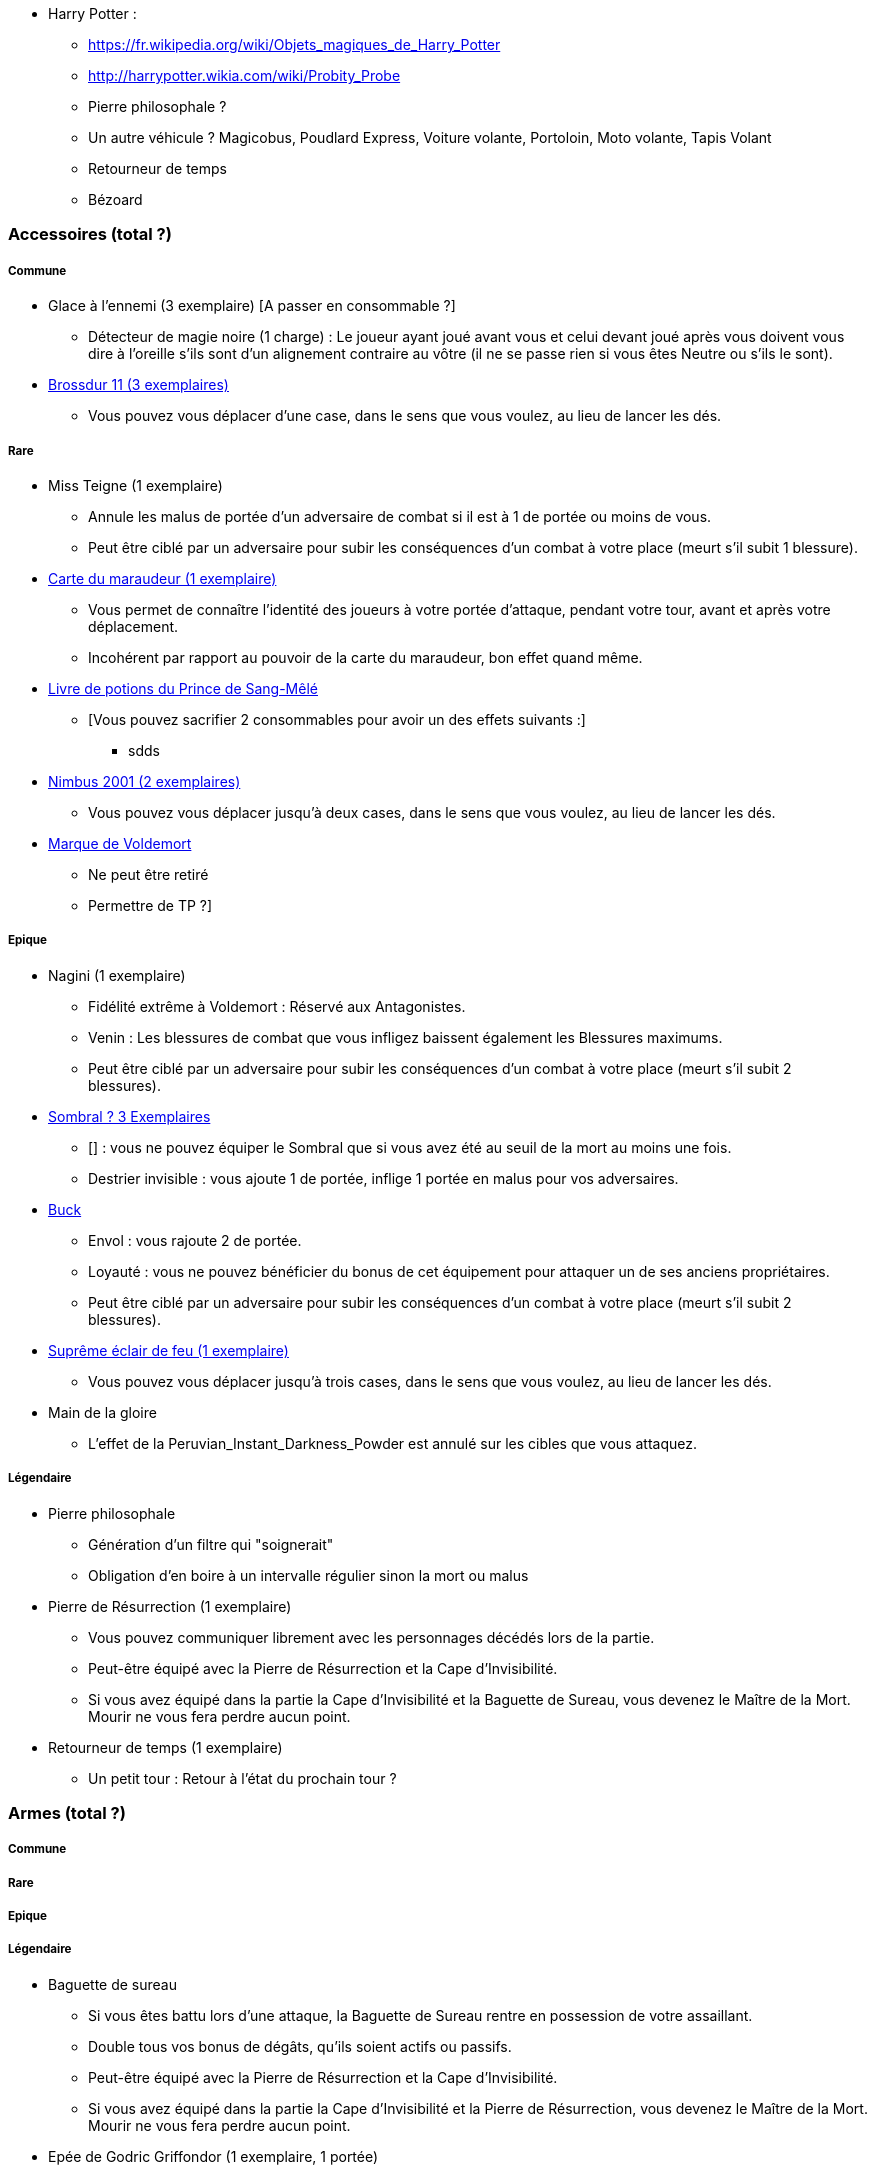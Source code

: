 * Harry Potter :
** https://fr.wikipedia.org/wiki/Objets_magiques_de_Harry_Potter
** http://harrypotter.wikia.com/wiki/Probity_Probe
** Pierre philosophale ?
** Un autre véhicule ? Magicobus, Poudlard Express, Voiture volante, Portoloin, Moto volante, Tapis Volant
** Retourneur de temps
** Bézoard

=== Accessoires (total ?)

===== Commune
* Glace à l'ennemi (3 exemplaire) [A passer en consommable ?]
** Détecteur de magie noire (1 charge) : Le joueur ayant joué avant vous et celui devant joué après vous doivent vous dire à l'oreille s'ils sont d'un alignement contraire au vôtre (il ne se passe rien si vous êtes Neutre ou s'ils le sont).

* link:http://harrypotter.wikia.com/wiki/Cleansweep_Eleven[Brossdur 11 (3 exemplaires)]
** Vous pouvez vous déplacer d'une case, dans le sens que vous voulez, au lieu de lancer les dés.

===== Rare

* Miss Teigne (1 exemplaire)
** Annule les malus de portée d'un adversaire de combat si il est à 1 de portée ou moins de vous.
** Peut être ciblé par un adversaire pour subir les conséquences d'un combat à votre place (meurt s'il subit 1 blessure).

* link:http://harrypotter.wikia.com/wiki/Marauder%27s_Map[Carte du maraudeur (1 exemplaire)]
** Vous permet de connaître l'identité des joueurs à votre portée d'attaque, pendant votre tour, avant et après votre déplacement.
** Incohérent par rapport au pouvoir de la carte du maraudeur, bon effet quand même.

* link:http://harrypotter.wikia.com/wiki/Severus_Snape%27s_copy_of_Advanced_Potion-Making[Livre de potions du Prince de Sang-Mêlé]
** [Vous pouvez sacrifier 2 consommables pour avoir un des effets suivants :]
*** sdds

* link:http://harrypotter.wikia.com/wiki/Nimbus_2001[Nimbus 2001 (2 exemplaires)]
** Vous pouvez vous déplacer jusqu'à deux cases, dans le sens que vous voulez, au lieu de lancer les dés.

* link:http://harrypotter.wikia.com/wiki/Dark_Mark[Marque de Voldemort]
** Ne peut être retiré
** Permettre de TP ?]

===== Epique

* Nagini (1 exemplaire)
** Fidélité extrême à Voldemort : Réservé aux Antagonistes.
** Venin : Les blessures de combat que vous infligez baissent également les Blessures maximums.
** Peut être ciblé par un adversaire pour subir les conséquences d'un combat à votre place (meurt s'il subit 2 blessures).

* link:http://harrypotter.wikia.com/wiki/Thestral[Sombral ? 3 Exemplaires]
** [] : vous ne pouvez équiper le Sombral que si vous avez été au seuil de la mort au moins une fois.
** Destrier invisible : vous ajoute 1 de portée, inflige 1 portée en malus pour vos adversaires.

* link:http://harrypotter.wikia.com/wiki/Buckbeak[Buck]
** Envol : vous rajoute 2 de portée.
** Loyauté : vous ne pouvez bénéficier du bonus de cet équipement pour attaquer un de ses anciens propriétaires.
** Peut être ciblé par un adversaire pour subir les conséquences d'un combat à votre place (meurt s'il subit 2 blessures).

* link:http://harrypotter.wikia.com/wiki/Firebolt_Supreme[Suprême éclair de feu (1 exemplaire)]
** Vous pouvez vous déplacer jusqu'à trois cases, dans le sens que vous voulez, au lieu de lancer les dés.

* Main de la gloire
** L'effet de la Peruvian_Instant_Darkness_Powder est annulé sur les cibles que vous attaquez.

===== Légendaire

* Pierre philosophale
** Génération d'un filtre qui "soignerait"
** Obligation d'en boire à un intervalle régulier sinon la mort ou malus

* Pierre de Résurrection (1 exemplaire)
** Vous pouvez communiquer librement avec les personnages décédés lors de la partie.
** Peut-être équipé avec la Pierre de Résurrection et la Cape d'Invisibilité.
** Si vous avez équipé dans la partie la Cape d'Invisibilité et la Baguette de Sureau, vous devenez le Maître de la Mort. Mourir ne vous fera perdre aucun point.

* Retourneur de temps (1 exemplaire)
** Un petit tour : Retour à l'état du prochain tour ?

=== Armes (total ?)

===== Commune

===== Rare

===== Epique

===== Légendaire

* Baguette de sureau
** Si vous êtes battu lors d'une attaque, la Baguette de Sureau rentre en possession de votre assaillant.
** Double tous vos bonus de dégâts, qu'ils soient actifs ou passifs.
** Peut-être équipé avec la Pierre de Résurrection et la Cape d'Invisibilité.
** Si vous avez équipé dans la partie la Cape d'Invisibilité et la Pierre de Résurrection, vous devenez le Maître de la Mort. Mourir ne vous fera perdre aucun point.

* Epée de Godric Griffondor (1 exemplaire, 1 portée)
** Cette épée garde ses caractéristiques tout au long de la partie, même si elle change de propriétaire.
** A chaque fois que vous attaquez un adversaire, si la différence de dégât en votre faveur est égal ou supérieur à 4, l'arme adverse est brisée et la votre gagne ses effets bénéfiques si ceux-ci sont plus puissants que les vôtres (les armes sont défaussés éternellement, placez les sous la carte de l'Epée).
** + 1 dégâts.

=== Corps (total ?)

===== Commune

===== Rare

===== Epique

===== Légendaire

* Cape d'Invisibilité
** [On ne peut vous attaquer que si l'on est sur la même case que vous ou à une case de distance. N'interagit pas avec la portée.]
** [Résister aux effets négatifs ?]
** Peut-être équipé avec la Pierre de Résurrection et la Baguette de Sureau.
** Si vous avez équipé dans la partie la Pierre de Résurrection et la Baguette de Sureau, vous devenez le Maître de la Mort. Mourir ne vous fera perdre aucun point.

=== Tête (total ?)

===== Commune

===== Rare

===== Epique
* link:http://harrypotter.wikia.com/wiki/Alastor_Moody%27s_magical_eye[Oeil magique du professeur Maugrey]
** [Permet de voir ce qui est pioché par les autres joueurs ?]

* Le Choixpeau magique (1 exemplaire)
** (Réservé aux Protagonistes) Lorsque vous êtes attaqués avec 2 PDS ou moins, vous pouvez obtenir l'arme Epée de Godric Griffondor [(retourner la carte)] et ce même si un autre joueur la possédait déjà.
** Legilimency chapelière (3 charges d'utilisation) : Le joueur ciblé doit dire son identité et sa quête à haute voix. Il peut lancez les deux dés, s'il fait [5 ou plus], il a le droit de mentir.
** Illustration
** Citation

===== Légendaire







* http://harrypotter.wikia.com/wiki/Peter_Pettigrew's_wand
* Faire le tour des animaux qui existent dans l'univers
